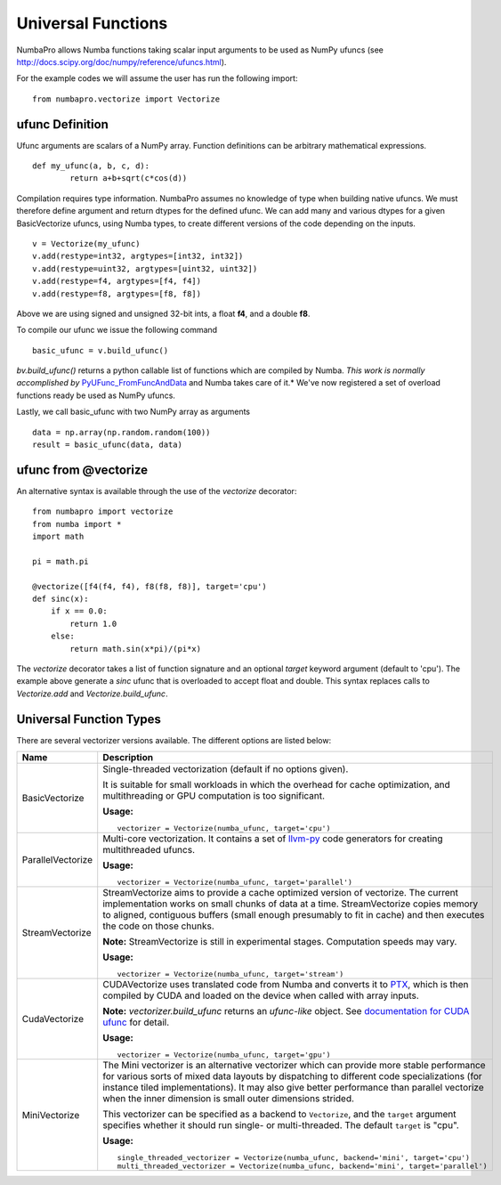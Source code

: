 Universal Functions
===================

NumbaPro allows Numba functions taking scalar input arguments to be used as
NumPy ufuncs (see http://docs.scipy.org/doc/numpy/reference/ufuncs.html).

For the example codes we will assume the user has run the following import::

    from numbapro.vectorize import Vectorize

ufunc Definition
-----------------
Ufunc arguments are scalars of a NumPy array.  Function definitions can be arbitrary
mathematical expressions.

::

	def my_ufunc(a, b, c, d):
		return a+b+sqrt(c*cos(d))

Compilation requires type information.  NumbaPro assumes no knowledge of type when building native
ufuncs.  We must therefore define argument and return dtypes for the defined ufunc.  We can add
many and various dtypes for a given BasicVectorize ufuncs, using Numba types, to create different
versions of the code depending on the inputs.

::

	v = Vectorize(my_ufunc)
	v.add(restype=int32, argtypes=[int32, int32])
	v.add(restype=uint32, argtypes=[uint32, uint32])
	v.add(restype=f4, argtypes=[f4, f4])
	v.add(restype=f8, argtypes=[f8, f8])

Above we are using signed and unsigned 32-bit ints, a float **f4**, and a double **f8**.

To compile our ufunc we issue the following command

::

	basic_ufunc = v.build_ufunc()

*bv.build_ufunc()* returns a python callable list of functions which are compiled by Numba.  *This work is normally accomplished by* `PyUFunc_FromFuncAndData <http://docs.scipy.org/doc/numpy/user/c-info.ufunc-tutorial.html>`_ and Numba takes care of it.* We've now registered a set of overload functions ready be used as NumPy ufuncs.

Lastly, we call basic_ufunc with two NumPy array as arguments

::

	data = np.array(np.random.random(100))
	result = basic_ufunc(data, data)
    
    
ufunc from @vectorize
---------------------------

An alternative syntax is available through the use of the `vectorize` decorator::

    from numbapro import vectorize
    from numba import *
    import math

    pi = math.pi

    @vectorize([f4(f4, f4), f8(f8, f8)], target='cpu')
    def sinc(x):
        if x == 0.0:
            return 1.0
        else:
            return math.sin(x*pi)/(pi*x)
            
The `vectorize` decorator takes a list of function signature and an optional `target` keyword argument (default to 'cpu').  The example above generate a `sinc` ufunc that is overloaded to accept float and double.  This syntax replaces calls to `Vectorize.add` and `Vectorize.build_ufunc`.


Universal Function Types
------------------------
There are several vectorizer versions available. The different options are listed below:

=================       ===============================================================
Name                    Description
=================       ===============================================================
BasicVectorize          Single-threaded vectorization (default if no options given).

                        It is suitable
                        for small workloads in which
                        the overhead for cache optimization, and multithreading or GPU
                        computation is too significant.


                        **Usage:**

                        ::

                            vectorizer = Vectorize(numba_ufunc, target='cpu')

ParallelVectorize       Multi-core vectorization. It contains a set of
                        `llvm-py <https://github.com/llvmpy/llvmpy>`_ code generators
                        for creating multithreaded ufuncs.


                        **Usage:**

                        ::

                            vectorizer = Vectorize(numba_ufunc, target='parallel')

StreamVectorize         StreamVectorize aims to provide a cache optimized version
                        of vectorize. The current implementation works on small chunks
                        of data at a time.  StreamVectorize copies memory to aligned,
                        contiguous buffers (small enough presumably to fit in cache)
                        and then executes the code on those chunks.

                        **Note:** StreamVectorize is still in experimental stages. Computation speeds may vary.

                        **Usage:**

                        ::

                            vectorizer = Vectorize(numba_ufunc, target='stream')

CudaVectorize           CUDAVectorize uses translated code from Numba and converts it to
                        `PTX <http://en.wikipedia.org/wiki/Parallel_Thread_Execution>`_,
                        which is then compiled by CUDA and loaded on the device when called with array inputs.
                        
                        **Note:** `vectorizer.build_ufunc` returns an *ufunc-like* object.  See `documentation for CUDA ufunc <CUDAufunc.html>`_ for detail.

                        **Usage:**

                        ::

                            vectorizer = Vectorize(numba_ufunc, target='gpu')

MiniVectorize           The Mini vectorizer is an alternative vectorizer which can provide more
                        stable performance for various sorts of mixed data layouts by dispatching
                        to different code specializations (for instance tiled
                        implementations). It may also give better performance than parallel
                        vectorize when the inner
                        dimension is small outer dimensions strided.

                        This vectorizer can be specified as a backend to ``Vectorize``,
                        and the ``target`` argument specifies whether it should run
                        single- or multi-threaded. The default ``target`` is "cpu".


                        **Usage:**

                        ::

                            single_threaded_vectorizer = Vectorize(numba_ufunc, backend='mini', target='cpu')
                            multi_threaded_vectorizer = Vectorize(numba_ufunc, backend='mini', target='parallel')

=================       ===============================================================

